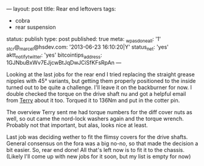 ---
layout: post
title: Rear end leftovers
tags:
- cobra
- rear suspension
status: publish
type: post
published: true
meta:
  _wpas_done_all: '1'
  _stcr@_marcel@hsdev.com: '2013-06-23 16:10:20|Y'
  status_net: 'yes'
  aktt_notify_twitter: 'yes'
  bitcointips_address: 1GJNbuBxWv7EJjcwBtJqDwJCiSfKFsRpAn
---
#+BEGIN_HTML

Looking at the last jobs for the rear end I tried replacing the straight grease nipples with 45&deg; variants, but getting them properly positioned to the inside turned out to be quite a challenge. I'll leave it on the backburner for now.

I double checked the torque on the drive shaft nu and got a helpful email from <a href="http://www.cobraclub.com/forum/members/mac-stowt.html">Terry</a> about it too. Torqued it to 136Nm and put in the cotter pin.

<p style="text-align: center"><a href="http://www.flickr.com/photos/96151162@N00/3678071927" title="View 'Drive shaft castellated nut' on Flickr.com"><img src="http://farm3.static.flickr.com/2602/3678071927_f8905fa6b7.jpg" alt="" class="flickr" /></a></p>

The overview Terry sent me had torque numbers for the diff cover nuts as well, so out came the nord-lock washers again and the torque wrench. Probably not that important, but alas, looks nice at least.

<p style="text-align: center"><a href="http://www.flickr.com/photos/96151162@N00/3678887540" title="View 'Diff cover' on Flickr.com"><img src="http://farm3.static.flickr.com/2663/3678887540_8203d6269a.jpg" alt="" class="flickr" /></a></p>

Last job was deciding wether to fit the flimsy covers for the drive shafts. General consensus on the fora was a big no-no, so that made the decision a bit easier.

So, rear end done! All that's left now is to fit it to the chassis. (Likely I'll come up with new jobs for it soon, but my list is empty for now)

#+END_HTML
